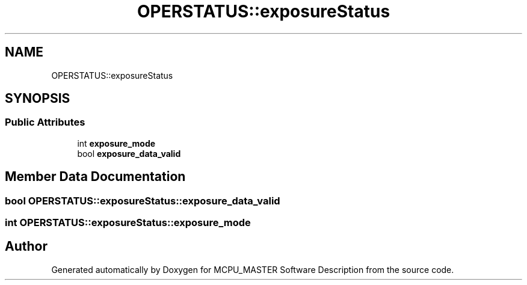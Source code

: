 .TH "OPERSTATUS::exposureStatus" 3 "Fri Dec 15 2023" "MCPU_MASTER Software Description" \" -*- nroff -*-
.ad l
.nh
.SH NAME
OPERSTATUS::exposureStatus
.SH SYNOPSIS
.br
.PP
.SS "Public Attributes"

.in +1c
.ti -1c
.RI "int \fBexposure_mode\fP"
.br
.ti -1c
.RI "bool \fBexposure_data_valid\fP"
.br
.in -1c
.SH "Member Data Documentation"
.PP 
.SS "bool OPERSTATUS::exposureStatus::exposure_data_valid"

.SS "int OPERSTATUS::exposureStatus::exposure_mode"


.SH "Author"
.PP 
Generated automatically by Doxygen for MCPU_MASTER Software Description from the source code\&.
